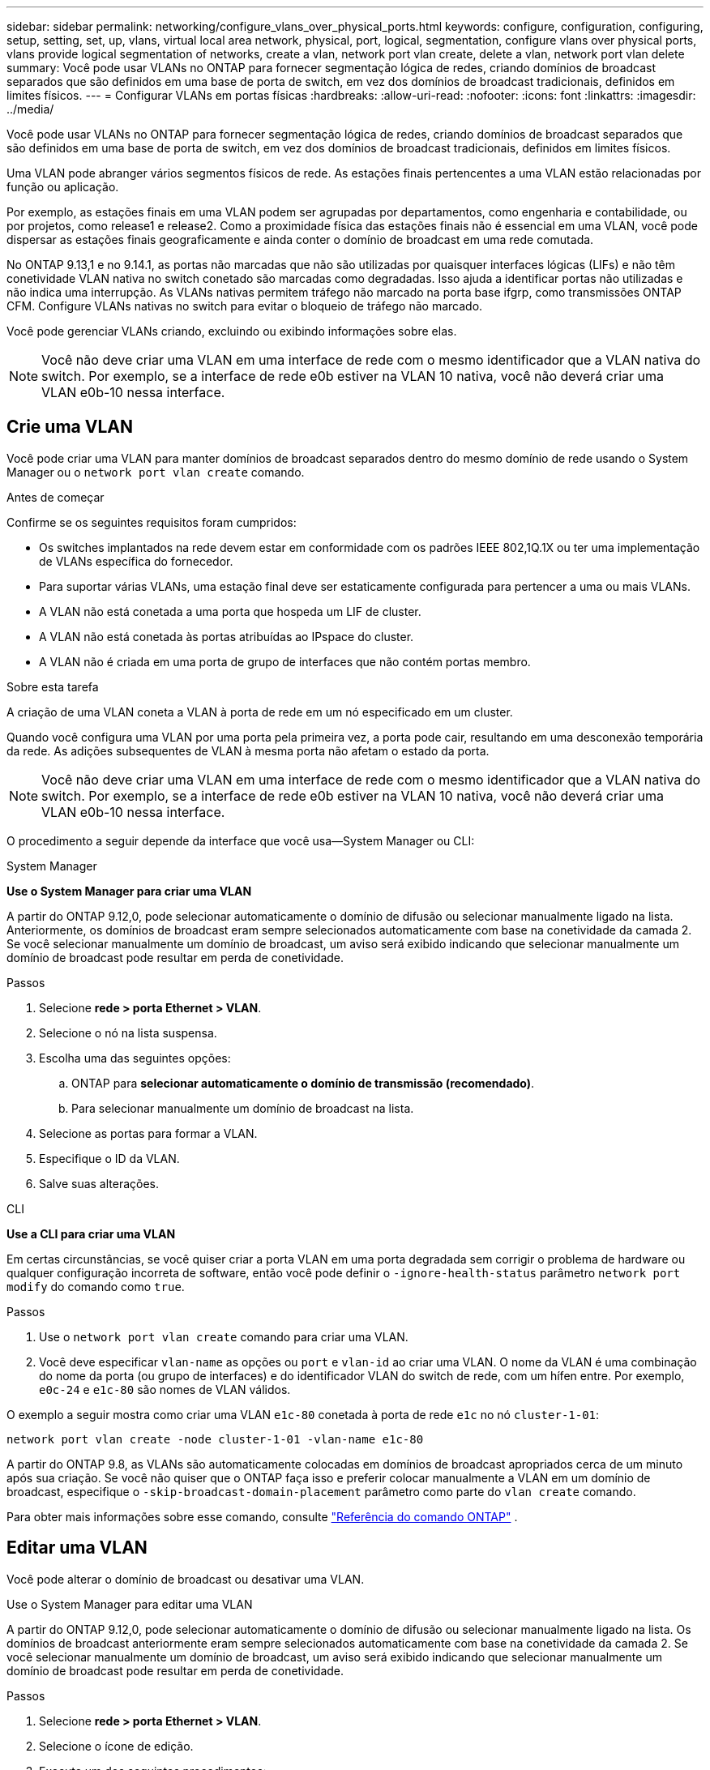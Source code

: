 ---
sidebar: sidebar 
permalink: networking/configure_vlans_over_physical_ports.html 
keywords: configure, configuration, configuring, setup, setting, set, up, vlans, virtual local area network, physical, port, logical, segmentation, configure vlans over physical ports, vlans provide logical segmentation of networks, create a vlan, network port vlan create, delete a vlan, network port vlan delete 
summary: Você pode usar VLANs no ONTAP para fornecer segmentação lógica de redes, criando domínios de broadcast separados que são definidos em uma base de porta de switch, em vez dos domínios de broadcast tradicionais, definidos em limites físicos. 
---
= Configurar VLANs em portas físicas
:hardbreaks:
:allow-uri-read: 
:nofooter: 
:icons: font
:linkattrs: 
:imagesdir: ../media/


[role="lead"]
Você pode usar VLANs no ONTAP para fornecer segmentação lógica de redes, criando domínios de broadcast separados que são definidos em uma base de porta de switch, em vez dos domínios de broadcast tradicionais, definidos em limites físicos.

Uma VLAN pode abranger vários segmentos físicos de rede. As estações finais pertencentes a uma VLAN estão relacionadas por função ou aplicação.

Por exemplo, as estações finais em uma VLAN podem ser agrupadas por departamentos, como engenharia e contabilidade, ou por projetos, como release1 e release2. Como a proximidade física das estações finais não é essencial em uma VLAN, você pode dispersar as estações finais geograficamente e ainda conter o domínio de broadcast em uma rede comutada.

No ONTAP 9.13,1 e no 9.14.1, as portas não marcadas que não são utilizadas por quaisquer interfaces lógicas (LIFs) e não têm conetividade VLAN nativa no switch conetado são marcadas como degradadas. Isso ajuda a identificar portas não utilizadas e não indica uma interrupção. As VLANs nativas permitem tráfego não marcado na porta base ifgrp, como transmissões ONTAP CFM. Configure VLANs nativas no switch para evitar o bloqueio de tráfego não marcado.

Você pode gerenciar VLANs criando, excluindo ou exibindo informações sobre elas.


NOTE: Você não deve criar uma VLAN em uma interface de rede com o mesmo identificador que a VLAN nativa do switch. Por exemplo, se a interface de rede e0b estiver na VLAN 10 nativa, você não deverá criar uma VLAN e0b-10 nessa interface.



== Crie uma VLAN

Você pode criar uma VLAN para manter domínios de broadcast separados dentro do mesmo domínio de rede usando o System Manager ou o `network port vlan create` comando.

.Antes de começar
Confirme se os seguintes requisitos foram cumpridos:

* Os switches implantados na rede devem estar em conformidade com os padrões IEEE 802,1Q.1X ou ter uma implementação de VLANs específica do fornecedor.
* Para suportar várias VLANs, uma estação final deve ser estaticamente configurada para pertencer a uma ou mais VLANs.
* A VLAN não está conetada a uma porta que hospeda um LIF de cluster.
* A VLAN não está conetada às portas atribuídas ao IPspace do cluster.
* A VLAN não é criada em uma porta de grupo de interfaces que não contém portas membro.


.Sobre esta tarefa
A criação de uma VLAN coneta a VLAN à porta de rede em um nó especificado em um cluster.

Quando você configura uma VLAN por uma porta pela primeira vez, a porta pode cair, resultando em uma desconexão temporária da rede. As adições subsequentes de VLAN à mesma porta não afetam o estado da porta.


NOTE: Você não deve criar uma VLAN em uma interface de rede com o mesmo identificador que a VLAN nativa do switch. Por exemplo, se a interface de rede e0b estiver na VLAN 10 nativa, você não deverá criar uma VLAN e0b-10 nessa interface.

O procedimento a seguir depende da interface que você usa--System Manager ou CLI:

[role="tabbed-block"]
====
.System Manager
--
*Use o System Manager para criar uma VLAN*

A partir do ONTAP 9.12,0, pode selecionar automaticamente o domínio de difusão ou selecionar manualmente ligado na lista. Anteriormente, os domínios de broadcast eram sempre selecionados automaticamente com base na conetividade da camada 2. Se você selecionar manualmente um domínio de broadcast, um aviso será exibido indicando que selecionar manualmente um domínio de broadcast pode resultar em perda de conetividade.

.Passos
. Selecione *rede > porta Ethernet > VLAN*.
. Selecione o nó na lista suspensa.
. Escolha uma das seguintes opções:
+
.. ONTAP para *selecionar automaticamente o domínio de transmissão (recomendado)*.
.. Para selecionar manualmente um domínio de broadcast na lista.


. Selecione as portas para formar a VLAN.
. Especifique o ID da VLAN.
. Salve suas alterações.


--
.CLI
--
*Use a CLI para criar uma VLAN*

Em certas circunstâncias, se você quiser criar a porta VLAN em uma porta degradada sem corrigir o problema de hardware ou qualquer configuração incorreta de software, então você pode definir o `-ignore-health-status` parâmetro `network port modify` do comando como `true`.

.Passos
. Use o `network port vlan create` comando para criar uma VLAN.
. Você deve especificar `vlan-name` as opções ou `port` e `vlan-id` ao criar uma VLAN. O nome da VLAN é uma combinação do nome da porta (ou grupo de interfaces) e do identificador VLAN do switch de rede, com um hífen entre. Por exemplo, `e0c-24` e `e1c-80` são nomes de VLAN válidos.


O exemplo a seguir mostra como criar uma VLAN `e1c-80` conetada à porta de rede `e1c` no nó `cluster-1-01`:

....
network port vlan create -node cluster-1-01 -vlan-name e1c-80
....
A partir do ONTAP 9.8, as VLANs são automaticamente colocadas em domínios de broadcast apropriados cerca de um minuto após sua criação. Se você não quiser que o ONTAP faça isso e preferir colocar manualmente a VLAN em um domínio de broadcast, especifique o `-skip-broadcast-domain-placement` parâmetro como parte do `vlan create` comando.

Para obter mais informações sobre esse comando, consulte https://docs.netapp.com/us-en/ontap-cli["Referência do comando ONTAP"^] .

--
====


== Editar uma VLAN

Você pode alterar o domínio de broadcast ou desativar uma VLAN.

.Use o System Manager para editar uma VLAN
A partir do ONTAP 9.12,0, pode selecionar automaticamente o domínio de difusão ou selecionar manualmente ligado na lista. Os domínios de broadcast anteriormente eram sempre selecionados automaticamente com base na conetividade da camada 2. Se você selecionar manualmente um domínio de broadcast, um aviso será exibido indicando que selecionar manualmente um domínio de broadcast pode resultar em perda de conetividade.

.Passos
. Selecione *rede > porta Ethernet > VLAN*.
. Selecione o ícone de edição.
. Execute um dos seguintes procedimentos:
+
** Altere o domínio de broadcast selecionando um outro da lista.
** Desmarque a caixa de seleção *Enabled* (habilitado).


. Salve suas alterações.




== Eliminar um VLAN

Talvez seja necessário excluir uma VLAN antes de remover uma NIC do slot. Quando você exclui uma VLAN, ela é automaticamente removida de todas as regras de failover e grupos que a usam.

.Antes de começar
Certifique-se de que não existem LIFs associados à VLAN.

.Sobre esta tarefa
A exclusão da última VLAN de uma porta pode causar uma desconexão temporária da rede da porta.

O procedimento a seguir depende da interface que você usa--System Manager ou CLI:

[role="tabbed-block"]
====
.System Manager
--
*Use o System Manager para excluir uma VLAN*

.Passos
. Selecione *rede > porta Ethernet > VLAN*.
. Selecione a VLAN que deseja remover.
. Clique em *Excluir*.


--
.CLI
--
*Use a CLI para excluir uma VLAN*

.Passo
Use o `network port vlan delete` comando para excluir uma VLAN.

O exemplo a seguir mostra como excluir VLAN `e1c-80` da porta de rede `e1c` no nó `cluster-1-01`:

....
network port vlan delete -node cluster-1-01 -vlan-name e1c-80
....
--
====